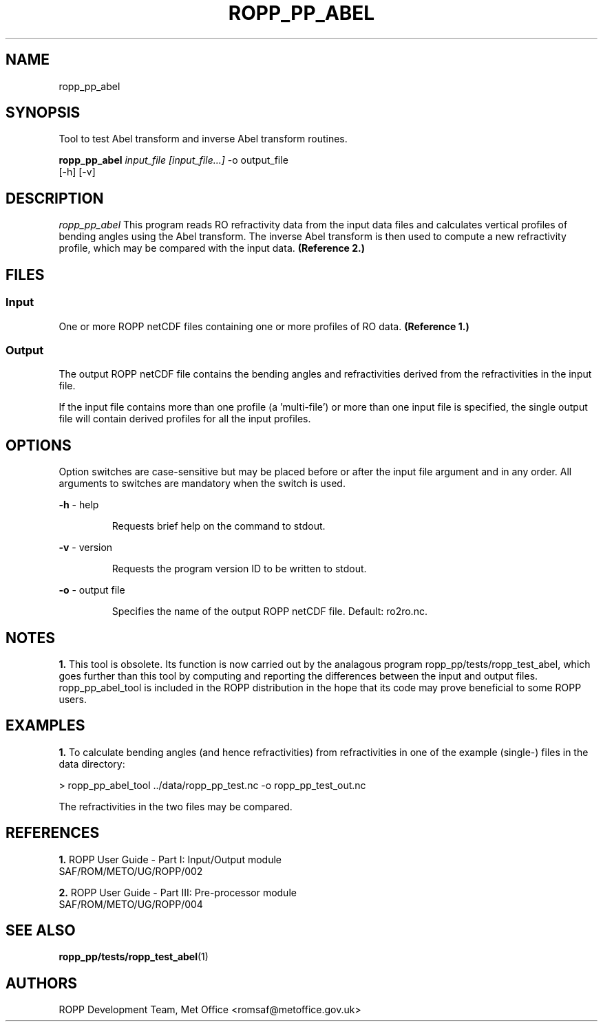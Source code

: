 ./" $Id: ropp_pp_abel.1 3551 2013-02-25 09:51:28Z idculv $
./"
.TH ROPP_PP_ABEL 1 31-Jul-2013 ROPP-7 ROPP-7
./"
.SH NAME
ropp_pp_abel
./"
.SH SYNOPSIS
Tool to test Abel transform and inverse Abel transform routines.
.PP
./"
.B ropp_pp_abel
.I input_file [input_file...]
\-o output_file
.br
                 [-h] [-v]
./"
.SH DESCRIPTION
.I ropp_pp_abel
This program reads RO refractivity data from the input data files and calculates
vertical profiles of bending angles using the Abel transform. The inverse Abel
transform is then used to compute a new refractivity profile, which may be
compared with the input data.
.B (Reference\ 2.)
./"
.SH FILES
.SS Input
One or more ROPP netCDF files containing one or more profiles of RO data.
.B (Reference\ 1.)

.SS Output
The output ROPP netCDF file contains the bending angles and refractivities
derived from the refractivities in the input file.

.PP
If the input file contains more than one profile (a 'multi-file') or more
than one input file is specified, the single output file will contain derived
profiles for all the input profiles.
./"

.SH OPTIONS
Option switches are case\-sensitive but may be placed before or after
the input file argument and in any order. All arguments to switches are
mandatory when the switch is used.

.PP
.B -h
\- help
.IP
Requests brief help on the command to stdout.

.PP
.B -v
\- version
.IP
Requests the program version ID to be written to stdout.

.PP
.B -o
\- output file
.IP
Specifies the name of the output ROPP netCDF file.  Default: ro2ro.nc.

./"
.SH NOTES
.B 1.
This tool is obsolete.  Its function is now carried out by the  analagous
program ropp_pp/tests/ropp_test_abel, which goes further than this tool by
computing and reporting the differences between the input and output files. 
ropp_pp_abel_tool is included in the ROPP distribution in the hope that its code
may prove beneficial to some ROPP users. 
./"

./"
.SH EXAMPLES
.B 1.
To calculate bending angles (and hence refractivities) from refractivities
in one of the example (single-) files in the data directory:
.PP
 > ropp_pp_abel_tool ../data/ropp_pp_test.nc -o ropp_pp_test_out.nc

The refractivities in the two files may be compared.

./"

.SH REFERENCES
.PP
.B 1.
ROPP User Guide - Part I: Input/Output module
.br
SAF/ROM/METO/UG/ROPP/002
.PP
.B 2.
ROPP User Guide - Part III: Pre-processor module
.br
SAF/ROM/METO/UG/ROPP/004
./"
.SH SEE ALSO
.BR ropp_pp/tests/ropp_test_abel (1)
./"

.SH AUTHORS
ROPP Development Team, Met Office <romsaf@metoffice.gov.uk>
